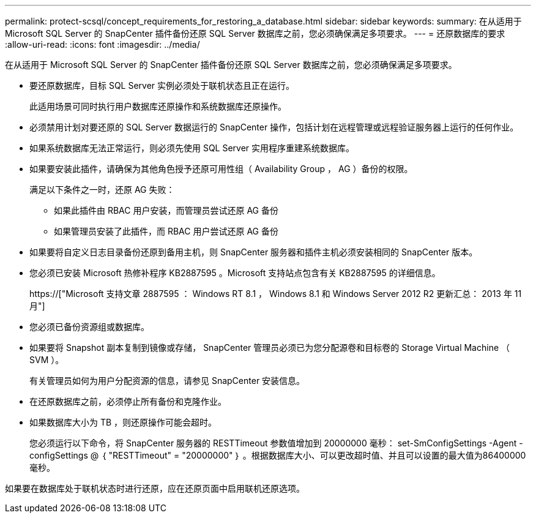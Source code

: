 ---
permalink: protect-scsql/concept_requirements_for_restoring_a_database.html 
sidebar: sidebar 
keywords:  
summary: 在从适用于 Microsoft SQL Server 的 SnapCenter 插件备份还原 SQL Server 数据库之前，您必须确保满足多项要求。 
---
= 还原数据库的要求
:allow-uri-read: 
:icons: font
:imagesdir: ../media/


[role="lead"]
在从适用于 Microsoft SQL Server 的 SnapCenter 插件备份还原 SQL Server 数据库之前，您必须确保满足多项要求。

* 要还原数据库，目标 SQL Server 实例必须处于联机状态且正在运行。
+
此适用场景可同时执行用户数据库还原操作和系统数据库还原操作。

* 必须禁用计划对要还原的 SQL Server 数据运行的 SnapCenter 操作，包括计划在远程管理或远程验证服务器上运行的任何作业。
* 如果系统数据库无法正常运行，则必须先使用 SQL Server 实用程序重建系统数据库。
* 如果要安装此插件，请确保为其他角色授予还原可用性组（ Availability Group ， AG ）备份的权限。
+
满足以下条件之一时，还原 AG 失败：

+
** 如果此插件由 RBAC 用户安装，而管理员尝试还原 AG 备份
** 如果管理员安装了此插件，而 RBAC 用户尝试还原 AG 备份


* 如果要将自定义日志目录备份还原到备用主机，则 SnapCenter 服务器和插件主机必须安装相同的 SnapCenter 版本。
* 您必须已安装 Microsoft 热修补程序 KB2887595 。Microsoft 支持站点包含有关 KB2887595 的详细信息。
+
https://["Microsoft 支持文章 2887595 ： Windows RT 8.1 ， Windows 8.1 和 Windows Server 2012 R2 更新汇总： 2013 年 11 月"]

* 您必须已备份资源组或数据库。
* 如果要将 Snapshot 副本复制到镜像或存储， SnapCenter 管理员必须已为您分配源卷和目标卷的 Storage Virtual Machine （ SVM ）。
+
有关管理员如何为用户分配资源的信息，请参见 SnapCenter 安装信息。

* 在还原数据库之前，必须停止所有备份和克隆作业。
* 如果数据库大小为 TB ，则还原操作可能会超时。
+
您必须运行以下命令，将 SnapCenter 服务器的 RESTTimeout 参数值增加到 20000000 毫秒： set-SmConfigSettings -Agent -configSettings @ ｛ "RESTTimeout" = "20000000" ｝ 。根据数据库大小、可以更改超时值、并且可以设置的最大值为86400000毫秒。



如果要在数据库处于联机状态时进行还原，应在还原页面中启用联机还原选项。
